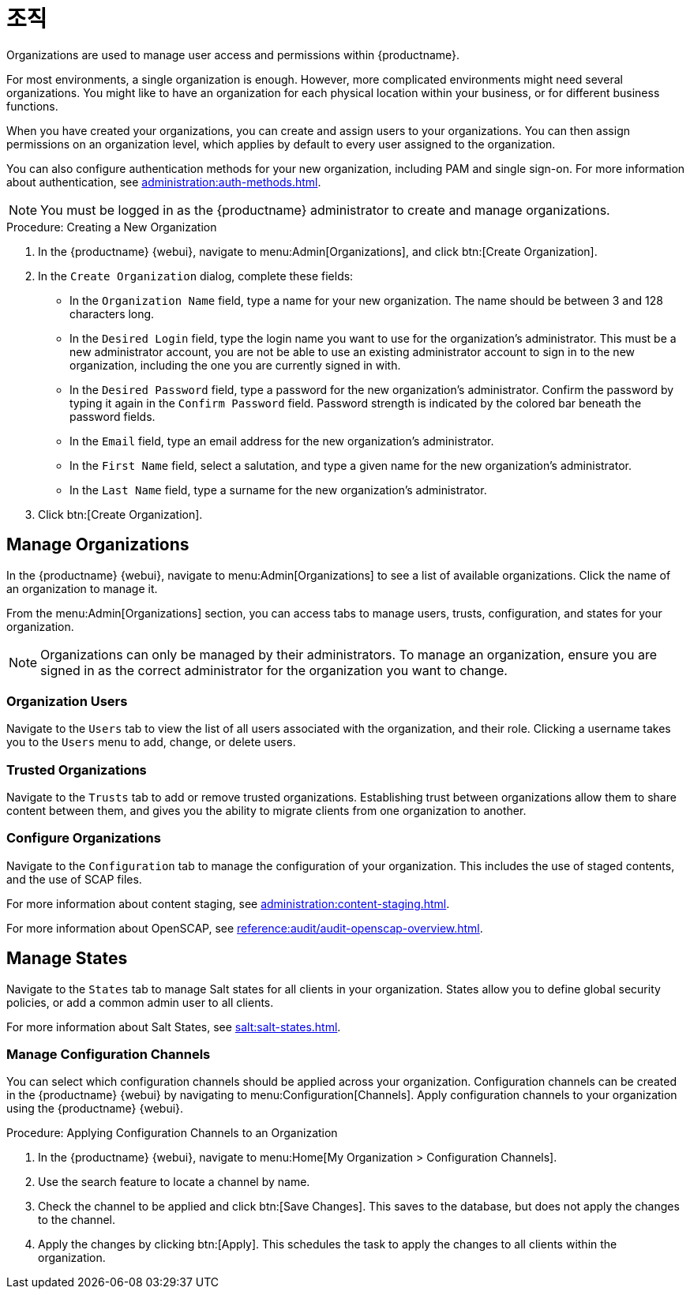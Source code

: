 [[organizations]]
= 조직


Organizations are used to manage user access and permissions within {productname}.

For most environments, a single organization is enough. However, more complicated environments might need several organizations. You might like to have an organization for each physical location within your business, or for different business functions.

When you have created your organizations, you can create and assign users to your organizations. You can then assign permissions on an organization level, which applies by default to every user assigned to the organization.

You can also configure authentication methods for your new organization, including PAM and single sign-on. For more information about authentication, see xref:administration:auth-methods.adoc[].

[NOTE]
====
You must be logged in as the {productname} administrator to create and manage organizations.
====



.Procedure: Creating a New Organization
. In the {productname} {webui}, navigate to menu:Admin[Organizations], and click btn:[Create Organization].
. In the [guimenu]``Create Organization`` dialog, complete these fields:
* In the [guimenu]``Organization Name`` field, type a name for your new organization.
    The name should be between 3 and 128 characters long.
* In the [guimenu]``Desired Login`` field, type the login name you want to use for the organization's administrator.
    This must be a new administrator account, you are not be able to use an existing administrator account to sign in to the new organization, including the one you are currently signed in with.
* In the [guimenu]``Desired Password`` field, type a password for the new organization's administrator.
    Confirm the password by typing it again in the [guimenu]``Confirm Password`` field. Password strength is indicated by the colored bar beneath the password fields.
* In the [guimenu]``Email`` field, type an email address for the new organization's administrator.
* In the [guimenu]``First Name`` field, select a salutation, and type a given name for the new organization's administrator.
* In the [guimenu]``Last Name`` field, type a surname for the new organization's administrator.
. Click btn:[Create Organization].



== Manage Organizations

In the {productname} {webui}, navigate to menu:Admin[Organizations] to see a list of available organizations. Click the name of an organization to manage it.

From the menu:Admin[Organizations] section, you can access tabs to manage users, trusts, configuration, and states for your organization.

[NOTE]
====
Organizations can only be managed by their administrators. To manage an organization, ensure you are signed in as the correct administrator for the organization you want to change.
====



=== Organization Users

Navigate to the [guimenu]``Users`` tab to view the list of all users associated with the organization, and their role. Clicking a username takes you to the [guimenu]``Users`` menu to add, change, or delete users.



=== Trusted Organizations

Navigate to the [guimenu]``Trusts`` tab to add or remove trusted organizations. Establishing trust between organizations allow them to share content between them, and gives you the ability to migrate clients from one organization to another.



=== Configure Organizations

Navigate to the [guimenu]``Configuration`` tab to manage the configuration of your organization. This includes the use of staged contents, and the use of SCAP files.

For more information about content staging, see xref:administration:content-staging.adoc[].

For more information about OpenSCAP, see xref:reference:audit/audit-openscap-overview.adoc[].



== Manage States


Navigate to the [guimenu]``States`` tab to manage Salt states for all clients in your organization. States allow you to define global security policies, or add a common admin user to all clients.

For more information about Salt States, see xref:salt:salt-states.adoc[].



=== Manage Configuration Channels

You can select which configuration channels should be applied across your organization. Configuration channels can be created in the {productname} {webui} by navigating to menu:Configuration[Channels]. Apply configuration channels to your organization using the {productname} {webui}.

.Procedure: Applying Configuration Channels to an Organization
. In the {productname} {webui}, navigate to menu:Home[My Organization > Configuration Channels].
. Use the search feature to locate a channel by name.
. Check the channel to be applied and click btn:[Save Changes].
    This saves to the database, but does not apply the changes to the channel.
. Apply the changes by clicking btn:[Apply].
    This schedules the task to apply the changes to all clients within the organization.
